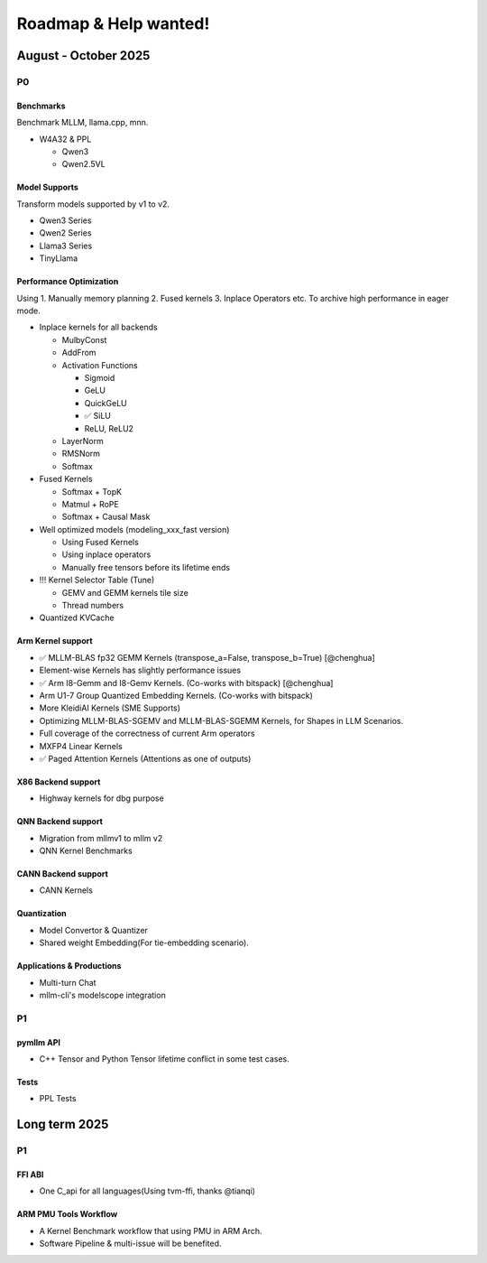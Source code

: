 Roadmap & Help wanted!
======================

August - October 2025
---------------------

P0
~~~

Benchmarks
^^^^^^^^^^^^

Benchmark MLLM, llama.cpp, mnn.

- W4A32 & PPL

  - Qwen3
  - Qwen2.5VL

Model Supports
^^^^^^^^^^^^^^^^

Transform models supported by v1 to v2.

- Qwen3 Series
- Qwen2 Series
- Llama3 Series
- TinyLlama

Performance Optimization
^^^^^^^^^^^^^^^^^^^^^^^^^^

Using 1. Manually memory planning 2. Fused kernels 3. Inplace Operators etc. To archive high performance in eager mode.

- Inplace kernels for all backends

  - MulbyConst
  - AddFrom
  - Activation Functions

    - Sigmoid
    - GeLU
    - QuickGeLU
    - ✅ SiLU
    - ReLU, ReLU2
  - LayerNorm
  - RMSNorm
  - Softmax

- Fused Kernels

  - Softmax + TopK
  - Matmul + RoPE
  - Softmax + Causal Mask

- Well optimized models (modeling_xxx_fast version)

  - Using Fused Kernels
  - Using inplace operators
  - Manually free tensors before its lifetime ends

- !!! Kernel Selector Table (Tune)

  - GEMV and GEMM kernels tile size
  - Thread numbers

- Quantized KVCache

Arm Kernel support
^^^^^^^^^^^^^^^^^^

- ✅ MLLM-BLAS fp32 GEMM Kernels (transpose_a=False, transpose_b=True) [@chenghua]
- Element-wise Kernels has slightly performance issues
- ✅ Arm I8-Gemm and I8-Gemv Kernels. (Co-works with bitspack) [@chenghua]
- Arm U1-7 Group Quantized Embedding Kernels. (Co-works with bitspack)
- More KleidiAI Kernels (SME Supports)
- Optimizing MLLM-BLAS-SGEMV and MLLM-BLAS-SGEMM Kernels, for Shapes in LLM Scenarios.
- Full coverage of the correctness of current Arm operators
- MXFP4 Linear Kernels
- ✅ Paged Attention Kernels (Attentions as one of outputs)

X86 Backend support
^^^^^^^^^^^^^^^^^^^^

- Highway kernels for dbg purpose

QNN Backend support
^^^^^^^^^^^^^^^^^^^^

- Migration from mllmv1 to mllm v2
- QNN Kernel Benchmarks

CANN Backend support
^^^^^^^^^^^^^^^^^^^^

- CANN Kernels

Quantization
^^^^^^^^^^^^^^

- Model Convertor & Quantizer
- Shared weight Embedding(For tie-embedding scenario).

Applications & Productions
^^^^^^^^^^^^^

- Multi-turn Chat
- mllm-cli's modelscope integration

P1
~~~

pymllm API
^^^^^^^^^^^

- C++ Tensor and Python Tensor lifetime conflict in some test cases.


Tests
^^^^^^

- PPL Tests

Long term 2025
---------------------

P1
~~~

FFI ABI
^^^^^^^^^^^

- One C_api for all languages(Using tvm-ffi, thanks @tianqi)

ARM PMU Tools Workflow
^^^^^^^^^^^^^^^^^^^^^^^^

- A Kernel Benchmark workflow that using PMU in ARM Arch.
- Software Pipeline & multi-issue will be benefited.

